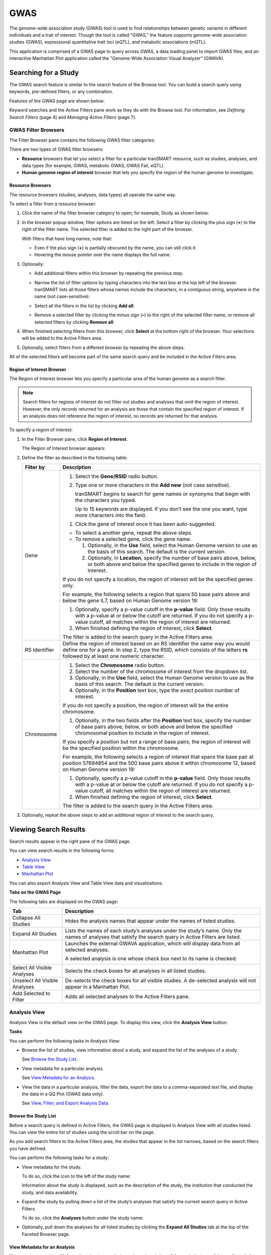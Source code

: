 GWAS
====

The genome-wide association study (GWAS) tool is used to find
relationships between genetic variants in different individuals and a
trait of interest. Though the tool is called "GWAS," the feature
supports genome-wide association studies (GWAS), expressional
quantitative trait loci (eQTL), and metabolic associations (mQTL).

This application is comprised of a GWAS page to query across GWAS, a
data loading panel to import GWAS files, and an interactive Manhattan
Plot application called the "Genome-Wide Association Visual Analyzer"
(GWAVA).

Searching for a Study
---------------------

The GWAS search feature is similar to the search feature of the Browse
tool. You can build a search query using keywords, pre-defined filters,
or any combination.

Features of the GWAS page are shown below:

|image200|

Keyword searches and the Active Filters pane work as they do with the
Browse tool. For information, see *Defining Search Filters* (page 4) and
*Managing Active Filters* (page 7).

GWAS Filter Browsers
~~~~~~~~~~~~~~~~~~~~

The Filter Browser pane contains the following GWAS filter categories:

|image201|

There are two types of GWAS filter browsers:

-  **Resource** browsers that let you select a filter for a particular
   tranSMART resource, such as studies, analyses, and data types (for
   example, GWAS, metabolic GWAS, GWAS Fail, eQTL).

-  **Human genome region of interest** browser that lets you specify the
   region of the human genome to investigate.

Resource Browsers
^^^^^^^^^^^^^^^^^

The resource browsers (studies, analyses, data types) all operate the
same way.

To select a filter from a resource browser:

#.  Click the name of the filter browser category to open; for
    example, Study as shown below:

    |image202|

#.  In the browser popup window, filter options are listed on the left.
    Select a filter by clicking the plus sign (**+**) to the right of the
    filter name. The selected filter is added to the right part of the
    browser.

    |image203|

    With filters that have long names, note that:

    -   Even if the plus sign (**+**) is partially obscured by the name, you
        can still click it.

    -   Hovering the mouse pointer over the name displays the full name.

#.  Optionally:

    -   Add additional filters within this browser by repeating the previous step.

    -   Narrow the list of filter options by typing characters into the text
        box at the top left of the browser. tranSMART lists all those filters
        whose names include the characters, in a contiguous string, anywhere
        in the name (not case-sensitive):

        |image204|

    -   Select all the filters in the list by clicking **Add all**:

        |image205|

    -   Remove a selected filter by clicking the minus sign (**–**) to the
        right of the selected filter name, or remove all selected filters by
        clicking **Remove all**:

        |image206|

#.  When finished selecting filters from this browser, click **Select**
    at the bottom right of the browser. Your selections will be added to
    the Active Filters area.

#.  Optionally, select filters from a different browser by repeating the
    above steps.

All of the selected filters will become part of the same search query
and be included in the Active Filters area.

Region of Interest Browser
^^^^^^^^^^^^^^^^^^^^^^^^^^

The Region of Interest browser lets you specify a particular area of the
human genome as a search filter.

.. note::
    Search filters for regions of interest do not filter out studies and 
    analyses that omit the region of interest. However, the only records 
    returned for an analysis are those that contain the specified region 
    of interest. If an analysis does not reference the region of 
    interest, no records are returned for that analysis.

To specify a region of interest:

#.  In the Filter Browser pane, click **Region of Interest**.

    The Region of Interest browser appears:

    |image208|

#.  Define the filter as described in the following table:

    +-----------------+--------------------------------------------------------------------------------------------------------------------------------------------------------------------------------------------------------------------------------------------+
    | Filter by       | Description                                                                                                                                                                                                                                |
    +=================+============================================================================================================================================================================================================================================+
    | Gene            | 1. Select the **Gene/RSID** radio button.                                                                                                                                                                                                  |
    |                 |                                                                                                                                                                                                                                            |
    |                 | 2. Type one or more characters in the **Add new** (not case sensitive).                                                                                                                                                                    |
    |                 |                                                                                                                                                                                                                                            |
    |                 |    tranSMART begins to search for gene names or synonyms that begin with the characters you typed.                                                                                                                                         |
    |                 |                                                                                                                                                                                                                                            |
    |                 |    Up to 15 keywords are displayed. If you don’t see the one you want, type more characters into the field.                                                                                                                                |
    |                 |                                                                                                                                                                                                                                            |
    |                 | 1. Click the gene of interest once it has been auto-suggested.                                                                                                                                                                             |
    |                 |                                                                                                                                                                                                                                            |
    |                 | -  To select a another gene, repeat the above steps.                                                                                                                                                                                       |
    |                 |                                                                                                                                                                                                                                            |
    |                 | -  To remove a selected gene, click the gene name.                                                                                                                                                                                         |
    |                 |                                                                                                                                                                                                                                            |
    |                 |    1. Optionally, in the **Use** field, select the Human Genome version to use as the basis of this search. The default is the current version.                                                                                            |
    |                 |                                                                                                                                                                                                                                            |
    |                 |    2. Optionally, in **Location**, specify the number of base pairs above, below, or both above and below the specified genes to include in the region of interest.                                                                        |
    |                 |                                                                                                                                                                                                                                            |
    |                 | If you do not specify a location, the region of interest will be the specified genes only.                                                                                                                                                 |
    |                 |                                                                                                                                                                                                                                            |
    |                 | For example, the following selects a region that spans 50 base pairs above and below the gene IL7, based on Human Genome version 19:                                                                                                       |
    |                 |                                                                                                                                                                                                                                            |
    |                 | |image209|                                                                                                                                                                                                                                 |
    |                 |                                                                                                                                                                                                                                            |
    |                 | 1. Optionally, specify a p-value cutoff in the **p-value** field. Only those results with a p-value at or below the cutoff are returned. If you do not specify a p-value cutoff, all matches within the region of interest are returned.   |
    |                 |                                                                                                                                                                                                                                            |
    |                 | 2. When finished defining the region of interest, click **Select**.                                                                                                                                                                        |
    |                 |                                                                                                                                                                                                                                            |
    |                 | The filter is added to the search query in the Active Filters area.                                                                                                                                                                        |
    +-----------------+--------------------------------------------------------------------------------------------------------------------------------------------------------------------------------------------------------------------------------------------+
    | RS Identifier   | Define the region of interest based on an RS identifier the same way you would define one for a gene. In step 2, type the RSID, which consists of the letters **rs** followed by at least one numeric character.                           |
    +-----------------+--------------------------------------------------------------------------------------------------------------------------------------------------------------------------------------------------------------------------------------------+
    | Chromosome      |                                                                                                                                                                                                                                            |
    |                 |                                                                                                                                                                                                                                            |
    |                 | #. Select the **Chromosome** radio button.                                                                                                                                                                                                 |
    |                 |                                                                                                                                                                                                                                            |
    |                 | #. Select the number of the chromosome of interest from the dropdown list.                                                                                                                                                                 |
    |                 |                                                                                                                                                                                                                                            |
    |                 | #. Optionally, in the **Use** field, select the Human Genome version to use as the basis of this search. The default is the current version.                                                                                               |
    |                 |                                                                                                                                                                                                                                            |
    |                 | #. Optionally, in the **Position** text box, type the *exact* position number of interest.                                                                                                                                                 |
    |                 |                                                                                                                                                                                                                                            |
    |                 | If you do not specify a position, the region of interest will be the entire chromosome.                                                                                                                                                    |
    |                 |                                                                                                                                                                                                                                            |
    |                 | 1. Optionally, in the two fields after the **Position** text box, specify the number of base pairs above, below, or both above and below the specified chromosomal position to include in the region of interest.                          |
    |                 |                                                                                                                                                                                                                                            |
    |                 | If you specify a position but not a range of base pairs, the region of interest will be the specified position within the chromosome.                                                                                                      |
    |                 |                                                                                                                                                                                                                                            |
    |                 | For example, the following selects a region of interest that spans the base pair at position 57694854 and the 500 base pairs above it within chromosome 12, based on Human Genome version 19:                                              |
    |                 |                                                                                                                                                                                                                                            |
    |                 | |image210|                                                                                                                                                                                                                                 |
    |                 |                                                                                                                                                                                                                                            |
    |                 | #. Optionally, specify a p-value cutoff in the **p-value** field. Only those results with a p-value at or below the cutoff are returned. If you do not specify a p-value cutoff, all matches within the region of interest are returned.   |
    |                 |                                                                                                                                                                                                                                            |
    |                 | #. When finished defining the region of interest, click **Select**.                                                                                                                                                                        |
    |                 |                                                                                                                                                                                                                                            |
    |                 | The filter is added to the search query in the Active Filters area.                                                                                                                                                                        |
    +-----------------+--------------------------------------------------------------------------------------------------------------------------------------------------------------------------------------------------------------------------------------------+

#.  Optionally, repeat the above steps to add an additional region of
    interest to the search query.

Viewing Search Results
----------------------

Search results appear in the right pane of the GWAS page.

You can view search results in the following forms:

-  `Analysis View`_

-  `Table View`_

-  `Manhattan Plot`_

You can also export Analysis View and Table View data and
visualizations.

**Tabs on the GWAS Page**

The following tabs are displayed on the GWAS page:

+---------------------------------+-----------------------------------------------------------------------------------------------------------------------------------------------------------+
| Tab                             | Description                                                                                                                                               |
+=================================+===========================================================================================================================================================+
| Collapse All Studies            | Hides the analysis names that appear under the names of listed studies.                                                                                   |
+---------------------------------+-----------------------------------------------------------------------------------------------------------------------------------------------------------+
| Expand All Studies              | Lists the names of each study’s analyses under the study’s name. Only the names of analyses that satisfy the search query in Active Filters are listed.   |
+---------------------------------+-----------------------------------------------------------------------------------------------------------------------------------------------------------+
| Manhattan Plot                  | Launches the external GWAVA application, which will display data from all selected analyses.                                                              |
|                                 |                                                                                                                                                           |
|                                 | A selected analysis is one whose check box next to its name is checked:                                                                                   |
|                                 |                                                                                                                                                           |
|                                 | |image211|                                                                                                                                                |
+---------------------------------+-----------------------------------------------------------------------------------------------------------------------------------------------------------+
| Select All Visible Analyses     | Selects the check boxes for all analyses in all listed studies.                                                                                           |
+---------------------------------+-----------------------------------------------------------------------------------------------------------------------------------------------------------+
| Unselect All Visible Analyses   | De-selects the check boxes for all visible studies. A de-selected analysis will not appear in a Manhattan Plot.                                           |
+---------------------------------+-----------------------------------------------------------------------------------------------------------------------------------------------------------+
| Add Selected to Filter          | Adds all selected analyses to the Active Filters pane.                                                                                                    |
+---------------------------------+-----------------------------------------------------------------------------------------------------------------------------------------------------------+

Analysis View
~~~~~~~~~~~~~

Analysis View is the default view on the GWAS page. To display this
view, click the **Analysis View** button:

|image212|

**Tasks**

You can perform the following tasks in Analysis View:

-   Browse the list of studies, view information about a study, and
    expand the list of the analyses of a study.

    See `Browse the Study List`_.

-   View metadata for a particular analysis.

    See `View Metadata for an Analysis`_.

-   View the data in a particular analysis, filter the data, export the
    data to a comma-separated text file, and display the data in a QQ
    Plot (GWAS data only).

    See `View, Filter, and Export Analysis Data`_.

Browse the Study List
^^^^^^^^^^^^^^^^^^^^^

Before a search query is defined in Active Filters, the GWAS page is
displayed in Analysis View with all studies listed. You can view the
entire list of studies using the scroll bar on the page.

As you add search filters to the Active Filters area, the studies that
appear in the list narrows, based on the search filters you have
defined.

You can perform the following tasks for a study:

-   View metadata for the study.

    To do so, click the icon to the left of the study name:

    |image213|

    Information about the study is displayed, such as the description of the
    study, the institution that conducted the study, and data availability.

-   Expand the study by pulling down a list of the study’s analyses that
    satisfy the current search query in Active Filters.

    To do so, click the **Analyses** button under the study name:

    |image214|

-   Optionally, pull down the analyses for all listed studies by clicking
    the **Expand All Studies** tab at the top of the Faceted Browser page.

View Metadata for an Analysis
^^^^^^^^^^^^^^^^^^^^^^^^^^^^^

You can view a variety of information about an analysis, such as
description of the analysis, type of data collected, data sample size,
tissue type, cell type, and analysis platform.

To do so, click the icon to the left of the analysis name:

|image215|

View, Filter, and Export Analysis Data
^^^^^^^^^^^^^^^^^^^^^^^^^^^^^^^^^^^^^^

This section describes how to:

-  Display the data for a particular analysis of a study.

-  Filter the data according to p-value and/or search keyword.

-  Export the data to a comma-separated text file.

-  Display the data as a QQ Plot.

Typically, before you view analysis data, you will define a search query
to narrow the lists of studies and analyses that appear in Analysis
View.

.. note::
	 To upload analysis data for a study, see Chapter 10: *Data Upload*.   

To view analysis data, and optionally filter and export the data:

#.  In Analysis View, navigate to the study that contains the
    analysis.

#.  Click the **Analyses** button under the study name to expand the
    list of analyses for the study.

    A list appears containing the study’s analyses:

    |image217|

#.  Click the name of the analysis of interest.

    The rows of analysis data appear below the analysis name:

    |image218|

#.  Optionally, filter the data results through one or both of the
    following methods and then click \ **OK** (do not press Enter or
    Return):

    -   Specify a p-value in the **P-value cutoff** field.

        Only those rows whose **p-value** column contains a p-value at or below
        the specified p-value are returned.

        Setting **P-value-cutoff** to **0.0** disables the p-value filter.

    -   Specify a search keyword in the **Search** field. All data columns
        are searchable.

#.  Optionally, click **Export as CSV** to export the filtered data to a
    comma-separated text file.

#.  Optionally, click **QQ Plot** to display the filtered data in a QQ
    Plot. To export the image, click **Export as PNG**.

Table View
~~~~~~~~~~

Table View lets you perform the following tasks:

-   View analysis data from multiple analyses in a single table.

-   Filter the rows of analysis data by p-value and/or a search keyword.

-   Export the analysis data to a comma-separated text file.

.. note::
    The contents of Table View are determined by the filters in the Active Filters area. 
    Selecting an individual analysis by checking the check box next to the analysis name in 
    Analysis View will not cause the analysis to be included in Table View. 

To view analysis data in Table View:

#.  Define search filters that will retrieve the records you want to view.

    .. note::
        Be sure to filter your search as narrowly as possible. Not only will this result in a table that contains only the most pertinent data, but it will reduce the time required to retrieve and display the data.   

#.  Click the **Table View** button:

    |image221|

#.  Optionally, filter the data results through one or both of the
    following methods and then click \ **OK** (do not press Enter or
    Return):

    -   Specify a p-value in the **P-value cutoff** field.

        Only those rows whose **p-value** column contains a p-value at or below
        the specified p-value are returned.

        Setting **P-value-cutoff** to **0.0** disables the p-value filter.

    -   Specify a search keyword in the **Search** field. All data columns
        are searchable.

    .. note::
        Setting a p-value or search keyword in Analysis View for a particular analysis 
        will not filter the data that appears in Table View. To filter Table View records by 
        these parameters, you must define the filters in Table View itself.   

#.  Optionally, click **Export as CSV** to export the filtered data to a
    comma-separated text file.

|image223|

Manhattan Plot
~~~~~~~~~~~~~~

You can view GWAS data from selected analyses in a Manhattan Plot.
Manhattan Plots are generated by the Genome-Wide Association Visual
Analyzer (GWAVA) application.

The GWAVA application lists all GWAS analyses for selection. GWAVA can
run and display multiple analyses at the same time on the same Manhattan
Plot.

Only standard GWAS data can be viewed in GWAVA. eQTL and mQTL data are
not supported.

Alternatively, GWAVA can be launched and used as a separate application
independent of the tranSMART user interface

To display analysis data in a Manhattan Plot:

#.  Optionally, define search filters using the keyword search and
    Filter Browser features.

    Doing so will reduce the number of studies and analyses that you will
    need to browse through in Analysis View when selecting the analyses to
    include in the Manhattan Plot.

    .. note::
        If you define any gene or gene signature filters, those genes will appear in the GWAVA Gene Model Selection window.   

#.  In Analysis View, do one of the following:

    -   Select the check box next to each analysis whose data will be
        included in the Manhattan Plot:

        |image225|

    At least one analysis must be selected.

    -   Click the **Select All Visible Analyses** tab to select all analyses
        for all listed studies.

        |image226|

#.  Click the **Manhattan Plot** tab.

#.  In the Manhattan Plot Options dialog box, select the human genome
    version to use as the basis for the selected data, and optionally,
    specify a p-value cutoff:

    |image227|

    If you specify a p-value cutoff, the only data included in the Manhattan
    Plot will be from records containing the specified p-value or below.

#.  Click **Plot**.

    The GWAVA application opens.

#.  In the GWAVA window, select the analysis or analyses of interest from
    the left and click the **Include** button. The selected items are
    moved into the panel on the right:

    |image228|

#.  Enter a list of genes or RSIDs (one or more):

    |image229|

#.  Click the **Retrieve Data** button at the bottom to begin running the
    analysis/analyses.

    |image230|

#.  Once the job status moves from Working to Success, the job is
    complete.

    |image231|

#.  From the GWAVA Gene Model Selection window, select the completed
    analysis/analyses and click the **Colored Plot** button.

    |image232|

#.  The Manhattan Plot is displayed in the Results tab of the GWAVA window:

    |image233|

#.  Optionally, manipulate the image using the features on the bottom of
    the window or by directly highlighting the plot itself. For example,
    the recombination rate can optionally be displayed, the plot can be
    zoomed in and out on the chromosomal range, and horizontal lines can
    be added to the plot as needed.

    |image234|

#.  To export, click the **Capture > Save plot to file** menu option.

.. |image200| image:: media/image151.png
   :width: 6.89744in
   :height: 2.80208in
.. |image201| image:: media/image152.png
   :width: 2.67708in
   :height: 1.46977in
.. |image202| image:: media/image153.png
   :width: 6.00000in
   :height: 1.46944in
.. |image203| image:: media/image154.png
   :width: 6.00000in
   :height: 2.89936in
.. |image204| image:: media/image155.png
   :width: 3.36416in
   :height: 0.58326in
.. |image205| image:: media/image156.png
   :width: 6.00000in
   :height: 1.25769in
.. |image206| image:: media/image157.png
   :width: 6.00000in
   :height: 1.25769in
.. |image208| image:: media/image158.png
   :width: 4.46528in
   :height: 2.37115in
.. |image209| image:: media/image159.png
   :width: 1.81343in
   :height: 1.33947in
.. |image210| image:: media/image160.png
   :width: 3.08000in
   :height: 0.71000in
.. |image211| image:: media/image161.png
   :width: 3.51000in
   :height: 0.74000in
.. |image212| image:: media/image162.png
   :width: 5.00000in
   :height: 1.67000in
.. |image213| image:: media/image163.png
   :width: 2.17000in
   :height: 0.35000in
.. |image214| image:: media/image164.png
   :width: 2.20000in
   :height: 0.63000in
.. |image215| image:: media/image165.png
   :width: 6.00000in
   :height: 1.43782in
.. |image217| image:: media/image166.png
   :width: 6.00000in
   :height: 1.99679in
.. |image218| image:: media/image167.png
   :width: 6.00000in
   :height: 4.00769in
.. |image221| image:: media/image168.png
   :width: 5.11000in
   :height: 1.53000in
.. |image223| image:: media/image169.png
   :width: 6.00000in
   :height: 3.48462in
.. |image225| image:: media/image161.png
   :width: 3.23000in
   :height: 0.68000in
.. |image226| image:: media/image170.png
   :width: 5.32000in
   :height: 0.29000in
.. |image227| image:: media/image171.png
   :width: 3.54122in
   :height: 1.74978in
.. |image228| image:: media/image172.png
   :width: 6.00000in
   :height: 3.88403in
.. |image229| image:: media/image173.png
   :width: 6.00000in
   :height: 0.83750in
.. |image230| image:: media/image174.png
   :width: 6.00000in
   :height: 0.72083in
.. |image231| image:: media/image175.png
   :width: 6.02292in
   :height: 0.52292in
.. |image232| image:: media/image176.png
   :width: 3.39514in
   :height: 3.86042in
.. |image233| image:: media/image177.png
   :width: 5.66279in
   :height: 3.68737in
.. |image234| image:: media/image178.png
   :width: 5.98837in
   :height: 0.89561in
